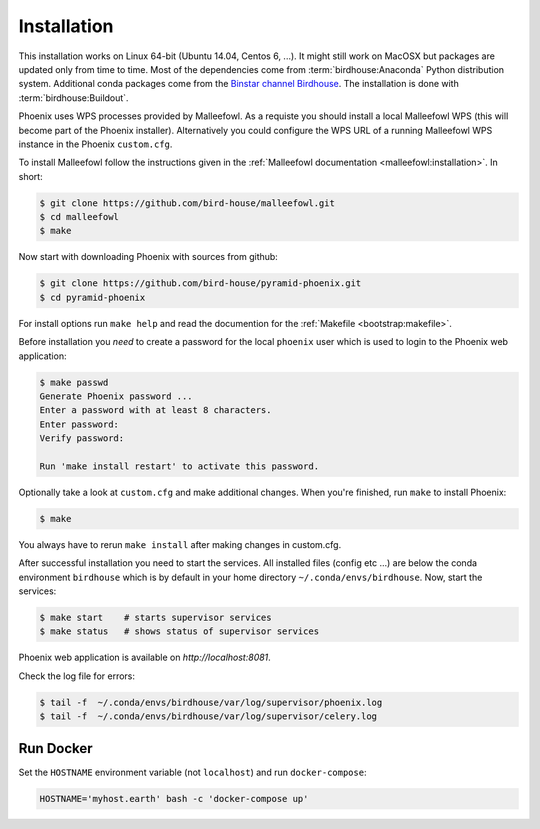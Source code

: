 .. _installation:

Installation
============

This installation works on Linux 64-bit (Ubuntu 14.04, Centos 6, ...). It might still work on MacOSX but packages are updated only from time to time. Most of the dependencies come from :term:`birdhouse:Anaconda` Python distribution system. Additional conda packages come from the `Binstar channel Birdhouse <https://anaconda.org/birdhouse>`_. The installation is done with :term:`birdhouse:Buildout`.

Phoenix uses WPS processes provided by Malleefowl. As a requiste you should install a local Malleefowl WPS (this will become part of the Phoenix installer). Alternatively you could configure the WPS URL of a running Malleefowl WPS instance in the Phoenix ``custom.cfg``.

To install Malleefowl follow the instructions given in the :ref:`Malleefowl documentation <malleefowl:installation>`. In short:

.. code-block:: sh

   $ git clone https://github.com/bird-house/malleefowl.git
   $ cd malleefowl
   $ make

Now start with downloading Phoenix with sources from github:

.. code-block:: sh

   $ git clone https://github.com/bird-house/pyramid-phoenix.git
   $ cd pyramid-phoenix

For install options run ``make help`` and read the documention for the :ref:`Makefile <bootstrap:makefile>`.

Before installation you *need* to create a password for the local ``phoenix`` user which is used to login to the Phoenix web application:

.. code-block:: sh

   $ make passwd
   Generate Phoenix password ...
   Enter a password with at least 8 characters.
   Enter password: 
   Verify password:

   Run 'make install restart' to activate this password.

Optionally take a look at ``custom.cfg`` and make additional changes. When you're finished, run ``make`` to install Phoenix:

.. code-block:: sh

   $ make
     
You always have to rerun ``make install`` after making changes in custom.cfg.

After successful installation you need to start the services. All installed files (config etc ...) are below the conda environment ``birdhouse`` which is by default in your home directory ``~/.conda/envs/birdhouse``. Now, start the services:

.. code-block:: sh

   $ make start    # starts supervisor services
   $ make status   # shows status of supervisor services

Phoenix web application is available on `http://localhost:8081`. 

Check the log file for errors:

.. code-block:: sh

   $ tail -f  ~/.conda/envs/birdhouse/var/log/supervisor/phoenix.log
   $ tail -f  ~/.conda/envs/birdhouse/var/log/supervisor/celery.log

Run Docker
----------

Set the ``HOSTNAME`` environment variable (not ``localhost``) and run ``docker-compose``:

.. code-block:: sh

   HOSTNAME='myhost.earth' bash -c 'docker-compose up'
